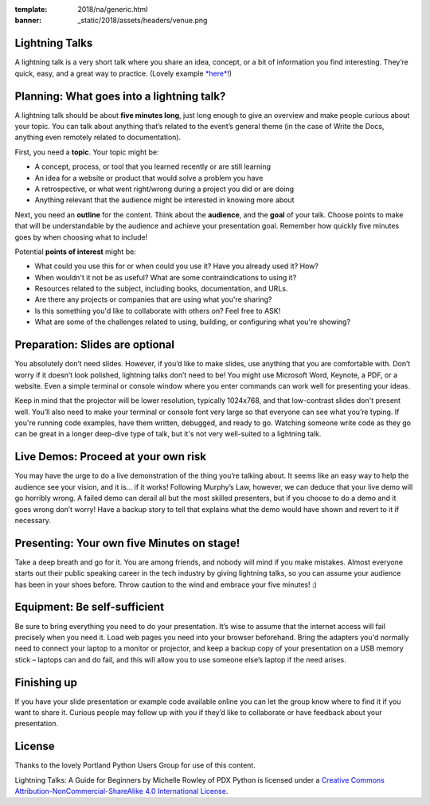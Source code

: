 :template: 2018/na/generic.html
:banner: _static/2018/assets/headers/venue.png

.. _speaker-lightning-talks-2018/na:

Lightning Talks
~~~~~~~~~~~~~~~

A lightning talk is a very short talk where you share an idea, concept, or a bit of information you find interesting.
They’re quick, easy, and a great way to practice. (Lovely example `*here* <https://www.youtube.com/watch?feature=player_embedded&v=6wcP1aMl7wQ#t=942>`__!)

Planning: What goes into a lightning talk?
~~~~~~~~~~~~~~~~~~~~~~~~~~~~~~~~~~~~~~~~~~

A lightning talk should be about **five minutes long**, just long enough to give an overview and make people curious about your topic. You can talk about anything that’s related to the event’s general theme (in the case of Write the Docs, anything even remotely related to documentation).

First, you need a **topic**. Your topic might be:

- A concept, process, or tool that you learned recently or are still learning
- An idea for a website or product that would solve a problem you have
- A retrospective, or what went right/wrong during a project you did or are doing
- Anything relevant that the audience might be interested in knowing more about

Next, you need an **outline** for the content. Think about the **audience**, and the **goal** of your talk. Choose points to make that will be understandable by the audience and achieve your presentation goal. Remember how quickly five minutes goes by when choosing what to include!

Potential **points of interest** might be:

- What could you use this for or when could you use it? Have you already used it? How?
- When wouldn't it not be as useful? What are some contraindications to using it?
- Resources related to the subject, including books, documentation, and URLs.
- Are there any projects or companies that are using what you're sharing?
- Is this something you'd like to collaborate with others on? Feel free to ASK!
- What are some of the challenges related to using, building, or configuring what you're showing?

Preparation: Slides are optional
~~~~~~~~~~~~~~~~~~~~~~~~~~~~~~~~

You absolutely don’t need slides. However, if you’d like to make slides, use anything that you are comfortable with.
Don’t worry if it doesn’t look polished, lightning talks don’t need to be!
You might use Microsoft Word, Keynote, a PDF, or a website.
Even a simple terminal or console window where you enter commands can work well for presenting your ideas.

Keep in mind that the projector will be lower resolution, typically 1024x768, and that low-contrast slides don't present well.
You’ll also need to make your terminal or console font very large so that everyone can see what you’re typing.
If you're running code examples, have them written, debugged, and ready to go.
Watching someone write code as they go can be great in a longer deep-dive type of talk, but it's not very well-suited to a lightning talk.

Live Demos: Proceed at your own risk
~~~~~~~~~~~~~~~~~~~~~~~~~~~~~~~~~~~~

You may have the urge to do a live demonstration of the thing you’re talking about.
It seems like an easy way to help the audience see your vision, and it is… if it works!
Following Murphy’s Law, however, we can deduce that your live demo will go horribly wrong.
A failed demo can derail all but the most skilled presenters, but if you choose to do a demo and it goes wrong don’t worry!
Have a backup story to tell that explains what the demo would have shown and revert to it if necessary.

Presenting: Your own five Minutes on stage!
~~~~~~~~~~~~~~~~~~~~~~~~~~~~~~~~~~~~~~~~~~~

Take a deep breath and go for it. You are among friends, and nobody will mind if you make mistakes.
Almost everyone starts out their public speaking career in the tech industry by giving lightning talks, so you can assume your audience has been in your shoes before. Throw caution to the wind and embrace your five minutes! :)

Equipment: Be self-sufficient
~~~~~~~~~~~~~~~~~~~~~~~~~~~~~

Be sure to bring everything you need to do your presentation.
It’s wise to assume that the internet access will fail precisely when you need it.
Load web pages you need into your browser beforehand.
Bring the adapters you'd normally need to connect your laptop to a monitor or projector, and keep a backup copy of your presentation on a USB memory stick – laptops can and do fail, and this will allow you to use someone else’s laptop if the need arises.

Finishing up
~~~~~~~~~~~~

If you have your slide presentation or example code available online you can let the group know where to find it if you want to share it.
Curious people may follow up with you if they’d like to collaborate or have feedback about your presentation.

License
~~~~~~~

Thanks to the lovely Portland Python Users Group for use of this content.

Lightning Talks: A Guide for Beginners by Michelle Rowley of PDX Python is licensed under a `Creative Commons Attribution-NonCommercial-ShareAlike 4.0 International License <http://creativecommons.org/licenses/by-nc-sa/4.0/>`__.
